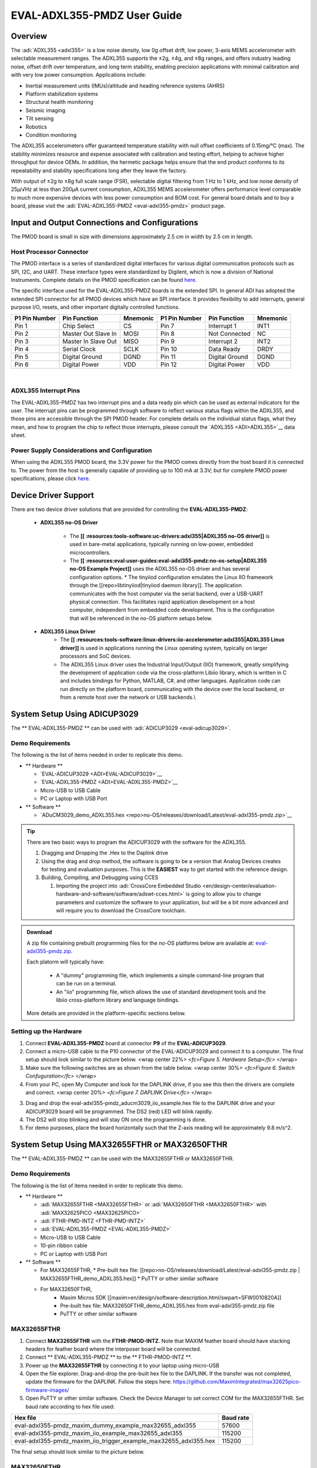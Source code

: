 EVAL-ADXL355-PMDZ User Guide
############################

Overview
========

The :adi:`ADXL355 <adxl355>` is a low noise density, low 0g offset drift, low power, 3-axis MEMS accelerometer with selectable measurement ranges. The ADXL355 supports the ±2g, ±4g, and ±8g ranges, and offers industry leading noise, offset drift over temperature, and long term stability, enabling precision applications with minimal calibration and with very low power consumption. Applications include:

-  Inertial measurement units (IMUs)/altitude and heading reference systems (AHRS)
-  Platform stabilization systems
-  Structural health monitoring
-  Seismic imaging
-  Tilt sensing
-  Robotics
-  Condition monitoring

The ADXL355 accelerometers offer guaranteed temperature stability with null offset coefficients of 0.15mg/°C (max). The stability minimizes resource and expense associated with calibration and testing effort, helping to achieve higher throughput for device OEMs. In addition, the hermetic package helps ensure that the end product conforms to its repeatability and stability specifications long after they leave the factory.

With output of ±2g to ±8g full scale range (FSR), selectable digital filtering from 1 Hz to 1 kHz, and low noise density of 25µ/√Hz at less than 200µA current consumption, ADXL355 MEMS accelerometer offers performance level comparable to much more expensive devices with less power consumption and BOM cost. For general board details and to buy a board, please visit the :adi:`EVAL-ADXL355-PMDZ <eval-adxl355-pmdz>` product page.

|adxl355_pmdz.png|

Input and Output Connections and Configurations
===============================================

The PMOD board is small in size with dimensions approximately 2.5 cm in width by 2.5 cm in length.

Host Processor Connector
------------------------

The PMOD interface is a series of standardized digital interfaces for various digital communication protocols such as SPI, I2C, and UART. These interface types were standardized by Digilent, which is now a division of National Instruments. Complete details on the PMOD specification can be found `here <https://www.digilentinc.com/Pmods/Digilent-Pmod_%20Interface_Specification.pdf>`__.

The specific interface used for the EVAL-ADXL355-PMDZ boards is the extended SPI. In general ADI has adopted the extended SPI connector for all PMOD devices which have an SPI interface. It provides flexibility to add interrupts, general purpose I/O, resets, and other important digitally controlled functions.

+---------------+---------------------+----------+---------------+----------------+----------+
| P1 Pin Number | Pin Function        | Mnemonic | P1 Pin Number | Pin Function   | Mnemonic |
+===============+=====================+==========+===============+================+==========+
| Pin 1         | Chip Select         | CS       | Pin 7         | Interrupt 1    | INT1     |
+---------------+---------------------+----------+---------------+----------------+----------+
| Pin 2         | Master Out Slave In | MOSI     | Pin 8         | Not Connected  | NC       |
+---------------+---------------------+----------+---------------+----------------+----------+
| Pin 3         | Master In Slave Out | MISO     | Pin 9         | Interrupt 2    | INT2     |
+---------------+---------------------+----------+---------------+----------------+----------+
| Pin 4         | Serial Clock        | SCLK     | Pin 10        | Data Ready     | DRDY     |
+---------------+---------------------+----------+---------------+----------------+----------+
| Pin 5         | Digital Ground      | DGND     | Pin 11        | Digital Ground | DGND     |
+---------------+---------------------+----------+---------------+----------------+----------+
| Pin 6         | Digital Power       | VDD      | Pin 12        | Digital Power  | VDD      |
+---------------+---------------------+----------+---------------+----------------+----------+

| 
| |adxl355_layout.png|

ADXL355 Interrupt Pins
----------------------

The EVAL-ADXL355-PMDZ has two interrupt pins and a data ready pin which can be used as external indicators for the user. The interrupt pins can be programmed through software to reflect various status flags within the ADXL355, and those pins are accessible through the SPI PMOD header. For complete details on the individual status flags, what they mean, and how to program the chip to reflect those interrupts, please consult the `ADXL355 <ADI>ADXL355>`__ data sheet.

Power Supply Considerations and Configuration
---------------------------------------------

When using the ADXL355 PMOD board, the 3.3V power for the PMOD comes directly from the host board it is connected to. The power from the host is generally capable of providing up to 100 mA at 3.3V; but for complete PMOD power specifications, please click `here <https://www.digilentinc.com/Pmods/Digilent-Pmod_%20Interface_Specification.pdf>`__.

Device Driver Support
=====================

There are two device driver solutions that are provided for controlling the **EVAL-ADXL355-PMDZ**:

   - **ADXL355 no-OS Driver**


       * The **[[ :resources:tools-software:uc-drivers:adxl355|ADXL355 no-OS driver]]** is used in bare-metal applications, typically running on low-power, embedded microcontrollers. 
       * The **[[ :resources:eval:user-guides:eval-adxl355-pmdz:no-os-setup|ADXL355 no-OS Example Project]]** uses the ADXL355 no-OS driver and has several configuration options.
         * The tinyiiod configuration emulates the Linux IIO framework through the [[repo>libtinyiiod|tinyiiod daemon library]]. The application communicates with the host computer via the serial backend, over a USB-UART physical connection. This facilitates rapid application development on a host computer, independent from embedded code development. This is the configuration that will be referenced in the no-OS platform setups below.
   - **ADXL355 Linux Driver**
       * The **[[ :resources:tools-software:linux-drivers:iio-accelerometer:adxl355|ADXL355 Linux driver]]** is used in applications running the Linux operating system, typically on larger processors and SoC devices.
       * The ADXL355 Linux driver uses the Industrial Input/Output (IIO) framework, greatly simplifying the development of application code via the cross-platform Libiio library, which is written in C and includes bindings for Python, MATLAB, C#, and other languages. Application code can run directly on the platform board, communicating with the device over the local backend, or from a remote host over the network or USB backends.\\

System Setup Using ADICUP3029
=============================

The \*\* EVAL-ADXL355-PMDZ \*\* can be used with :adi:`ADICUP3029 <eval-adicup3029>`.

Demo Requirements
-----------------

The following is the list of items needed in order to replicate this demo.

-  \*\* Hardware \*\*

   -  `EVAL-ADICUP3029 <ADI>EVAL-ADICUP3029>`__
   -  `EVAL-ADXL355-PMDZ <ADI>EVAL-ADXL355-PMDZ>`__
   -  Micro-USB to USB Cable
   -  PC or Laptop with USB Port

-  \*\* Software \*\*

   -  `ADuCM3029_demo_ADXL355.hex <repo>no-OS/releases/download/Latest/eval-adxl355-pmdz.zip>`__

.. TIP::
   
   There are two basic ways to program the ADICUP3029 with the software for the ADXL355.

   #. Dragging and Dropping the .Hex to the Daplink drive

   #. Using the drag and drop method, the software is going to be a version that Analog Devices creates for testing and evaluation purposes. This is the **EASIEST** way to get started with the reference design.

   #. Building, Compiling, and Debugging using CCES

      #. Importing the project into :adi:`CrossCore Embedded Studio <en/design-center/evaluation-hardware-and-software/software/adswt-cces.html>` is going to allow you to change parameters and customize the software to your application, but will be a bit more advanced and will require you to download the CrossCore toolchain.

.. ADMONITION:: Download

   A zip file containing prebuilt programming files for the no-OS platforms below are available at: `eval-adxl355-pmdz.zip <https://github.com/analogdevicesinc/no-OS/releases/download/last_commit/eval-adxl355-pmdz.zip>`__.

   Each platorm will typically have:
   
      - A "dummy" programming file, which implements a simple command-line program that can be run on a terminal.
      - An "iio" programming file, which allows the use of standard development tools and the libiio cross-platform library and language bindings.

   More details are provided in the platform-specific sections below.



Setting up the Hardware
-----------------------

1. Connect **EVAL-ADXL355-PMDZ** board at connector **P9** of the **EVAL-ADICUP3029**.

2. Connect a micro-USB cable to the P10 connector of the EVAL-ADICUP3029 and connect it to a computer. The final setup should look similar to the picture below. |adxl355_adicup3029_connections.jpg| <wrap center 22%> *<fc>Figure 5. Hardware Setup</fc>* </wrap>

3. Make sure the following switches are as shown from the table below. |switch_config.png| <wrap center 30%> *<fc>Figure 6. Switch Confuguration</fc>* </wrap>

4. From your PC, open My Computer and look for the DAPLINK drive, if you see this then the drivers are complete and correct. |image1| <wrap center 20%> *<fc>Figure 7. DAPLINK Drive</fc>* </wrap>

3. Drag and drop the eval-adxl355-pmdz_aducm3029_iio_example.hex file to the DAPLINK drive and your ADICUP3029 board will be programmed. The DS2 (red) LED will blink rapidly.

4. The DS2 will stop blinking and will stay ON once the programming is done.

5. For demo purposes, place the board horizontally such that the Z-axis reading will be approximately 9.8 m/s^2.


System Setup Using MAX32655FTHR or MAX32650FTHR
===============================================

The \*\* EVAL-ADXL355-PMDZ \*\* can be used with the MAX32655FTHR or MAX32650FTHR.

.. _demo-requirements-1:

Demo Requirements
-----------------

The following is the list of items needed in order to replicate this demo.

-  \*\* Hardware \*\*

   -  :adi:`MAX32655FTHR <MAX32655FTHR>` or :adi:`MAX32650FTHR <MAX32650FTHR>` with :adi:`MAX32625PICO <MAX32625PICO>`
   -  :adi:`FTHR-PMD-INTZ <FTHR-PMD-INTZ>`
   -  :adi:`EVAL-ADXL355-PMDZ <EVAL-ADXL355-PMDZ>`
   -  Micro-USB to USB Cable
   -  10-pin ribbon cable
   -  PC or Laptop with USB Port

-  \*\* Software \*\*

   -  For MAX32655FTHR,
      * Pre-built hex file: [[repo>no-OS/releases/download/Latest/eval-adxl355-pmdz.zip | MAX32655FTHR_demo_ADXL355.hex]]
      * PuTTY or other similar software
   - For MAX32650FTHR, 
      * Maxim Micros SDK [[maxim>en/design/software-description.html/swpart=SFW0010820A]]
      * Pre-built hex file: MAX32650FTHR_demo_ADXL355.hex from eval-adxl355-pmdz.zip file
      * PuTTY or other similar software

MAX32655FTHR
------------

1. Connect **MAX32655FTHR** with the **FTHR-PMOD-INTZ**. Note that MAXIM feather board should have stacking headers for feather board where the interposer board will be connected.

2. Connect \*\* EVAL-ADXL355-PMDZ \*\* to the \*\* FTHR-PMOD-INTZ \*\*.

3. Power up the **MAX32655FTHR** by connecting it to your laptop using micro-USB

4. Open the file explorer. Drag-and-drop the pre-built hex file to the DAPLINK. If the transfer was not completed, update the firmware for the DAPLINK. Follow the steps here: https://github.com/MaximIntegrated/max32625pico-firmware-images/

5. Open PuTTY or other similar software. Check the Device Manager to set correct COM for the MAX32655FTHR. Set baud rate according to hex file used:

+------------------------------------------------------------------+-----------+
| Hex file                                                         | Baud rate |
+==================================================================+===========+
| eval-adxl355-pmdz_maxim_dummy_example_max32655_adxl355           | 57600     |
+------------------------------------------------------------------+-----------+
| eval-adxl355-pmdz_maxim_iio_example_max32655_adxl355             | 115200    |
+------------------------------------------------------------------+-----------+
| eval-adxl355-pmdz_maxim_iio_trigger_example_max32655_adxl355.hex | 115200    |
+------------------------------------------------------------------+-----------+

The final setup should look similar to the picture below. |adxl355_max32655fthr_connections.jpg|

MAX32650FTHR
------------

1. Using a 10-pin ribbon cable, connect the **MAX32625PICO** to the **MAX32650FTHR**. |max32650fthr_with_pico.png| 2. Connect **MAX32650FTHR** to the **FTHR-PMOD-INTZ**.

3. Connect \*\* EVAL-ADXL355-PMDZ \*\* to the \*\* FTHR-PMOD-INTZ \*\*.

===================== ==================
MAX31855PMB1          FTHR-PMOD-INTZ SPI
===================== ==================
Pin 1 (Chip Enable)   CS
Pin 2 (Not connected) MOSI
Pin 3 (MISO)          MISO
Pin 4 (SCK)           SCK
Pin 5 (GND)           GND
Pin 6 (VCC)           VCC
===================== ==================

The final setup should look similar as shown below. |max32650fthr_adxl355pmod.jpg|

4. Power up the **MAX32650FTHR** by connecting it to your laptop using micro-USB. Connect **MAX32625PICO** to your laptop as well.

5. Open the file explorer. Drag-and-drop the pre-built hex file to the DAPLINK. If the transfer was not completed, update the firmware for the DAPLINK. Follow the steps here: https://github.com/MaximIntegrated/max32625pico-firmware-images/

6. Open PuTTY or other similar software. Check the Device Manager to set the correct COM port for the **MAX32650FTHR**.

7. Set baud rate according to the hex file used available in `MAX32650FTHR_demo_ADXL355.hex <repo>no-OS/releases/download/Latest/eval-adxl355-pmdz.zip>`__:

====================================================== =========
Hex file                                               Baud rate
====================================================== =========
eval-adxl355-pmdz_maxim_dummy_example_max32650_adxl355 57600
eval-adxl355-pmdz_maxim_iio_example_max32650_adxl355   115200
====================================================== =========

The expected output viewed in the PuTTY is shown below.

|basic_putty_adxl355.png|

System Setup Using Raspberry Pi
===============================

The \*\* EVAL-ADXL355-PMDZ \*\* can be used with a Raspberry Pi.

.. _demo-requirements-2:

Demo Requirements
-----------------

The following is a list of items needed in order to replicate this demo.

-  **Hardware**

   -  :adi:`EVAL-ADXL355-PMDZ <ADXL355>`
   -  :adi:`PMOD to Raspberry Pi Adapter (PMD-RPI-INTZ) <PMD-RPI-INTZ>`
   -  Raspberry PI Zero, Zero W, 3B+, or 4
   -  16GB (or larger) Class 10 (or faster) micro-SD card
   -  5Vdc, 2.5A power supply with micro USB connector (USB-C power supply for Raspberry Pi 4)
   -  User interface setup (choose one):

      -  HDMI monitor, keyboard, mouse plugged directly into Raspberry Pi
      -  Host Windows/Linux/Mac computer on the same network as Raspberry Pi

-  **Software**

   -  `Kuiper Linux Image </resources/tools-software/linux-software/kuiper-linux>`__

Loading Image on SD Card
------------------------

In order to boot the Raspberry Pi and control the **EVAL-ADXL355-PMDZ**, you will need to install ADI Kuiper Linux on an SD card. Complete instructions, including where to download the SD card image, how to write it to the SD card, and how to configure the system are provided on the :dokuwiki:`Kuiper Linux page </resources/tools-software/linux-software/kuiper-linux>`.

Configuring the SD Card
-----------------------

Follow the configuration procedure under **Configuring the SD Card for Raspberry Pi Projects** on the `Kuiper Linux </resources/tools-software/linux-software/kuiper-linux>`__ page, substituting the following lines in **config.txt**:

::

   dtoverlay=rpi-adxl355

.. _setting-up-the-hardware-1:

Setting up the Hardware
-----------------------

To set up the circuit for evaluation, consider the following steps:

#. Connect the **P9** of the **PMOD to Raspberry Pi Interposer** board at the male header GPIO pin connector of the **Raspberry Pi** as shown below. |image2|
#. Connect the \*\* :adi:`EVAL-ADXL355-PMDZ <EVAL-ADXL355-PMDZ>` \*\* on the PMOD to Raspberry Pi Interposer board either via Port P1 or P2. |image3|
#. Burn the SD card with the proper ADI Kuiper Linux image. Insert the burned SD card on the designated slot on the RPi.
#. Connect the system to a monitor using an HDMI cable through the mini HDMI connector on the RPi.
#. Connect a USB keyboard and mouse to the RPi through the USB ports.
#. Power on the RPi board by plugging in a 5V power supply with a micro-USB connector. The final setup should look similar to the picture below. |eval-adxl355-pmdz_overall_setup.png|

System Setup Using EVAL-ADICUP360
---------------------------------

The original software example for the ADXL355 was developed on the ADICUP360 platform, and is a simple, terminal-based command line interface. This type of example program is being deprecated in favor of tinyiiod-based servers for embedded platforms, however this example is still available for reference here: `ADXL355 Accelerometer PMOD Demo on ADICUP360 </resources/eval/user-guides/eval-adicup360/reference_designs/demo_adxl355>`__.

.. IMPORTANT::
   In order to use the **EVAL-ADXL355-PMDZ** with the **ADICUP360**, the user **MUST** remove resistor R1. The ADXL355 holds the DATA_RDY pin low during powerup, and that holds the EVAL-ADICUP360 in UART boot mode. When this mode is active the MCU will stay in standby mode till it receives the proper command, effectively making the ADuCM360 not run. So to avoid this, please remove R1 and note that you can't use the DATA_RDY pin with the ADICUP360.

.. NOTE::
   Note that the libiio, iio oscilloscope, and pyadi-iio sections below do NOT apply to this example.
   
| ===== Application Software (All Platforms) =====

Hardware Connection
~~~~~~~~~~~~~~~~~~~

The Libiio is a library used for interfacing with IIO devices and is required to be installed on your computer.

.. ADMONITION:: Download

   Download and install the latest `Libiio package <https://github.com/analogdevicesinc/libiio/releases>`__ on your machine.


To be able to connect your device, the software must be able to create a context. The context creation in the software depends on the backend used to connect to the device as well as the platform where the EVAL-ADXL355-PMDZ is attached. Two platforms are currently supported for the EVAL-ADXL355-PMDZ: Raspberry Pi using the ADI Kuiper Linux and the ADICUP3029 running the no-OS ADXL355 demo project. The user needs to supply a **URI** which will be used in the context creation.

The `iio_info </resources/tools-software/linux-software/libiio/iio_info>`__ command is a part of the libIIO package that reports all IIO attributes.

| Upon installation, simply enter the command on the terminal command line to access it.

For RPI Direct Local Access:
^^^^^^^^^^^^^^^^^^^^^^^^^^^^

::

   iio_info

For Windows machine connected to Raspberry Pi:
^^^^^^^^^^^^^^^^^^^^^^^^^^^^^^^^^^^^^^^^^^^^^^

::

   iio_info -u ip:<ip address of your ip>

Example:

::

       * If your Raspberry Pi has the IP address 192.168.1.7, you have to use //iio_info -u ip::192.168.1.7// as your URI

.. NOTE::
   Do note that the Windows machine and the RPI board should be connected to the same network in order for the machine to detect the device.

For Windows machine connected to ADICUP3029:
^^^^^^^^^^^^^^^^^^^^^^^^^^^^^^^^^^^^^^^^^^^^

::

   iio_info -u serial:<serial port>

Examples:

::

       * In a Windows machine, you can check the port of your ADICUP3029 via Device Manager in the Ports (COM & LPT) section. If your device is in COM4, you have to use //iio_info -u serial:COM4// as your URI.
       * In a Unix-based machine, you will see it under the /dev/ directory in this format "ttyUSBn", where n is a number depending on how many serial USB devices attached. If you see that your device is ttyUSB0, you have to use serial:/dev/ttyUSB0 as your URI.

IIO Commands
~~~~~~~~~~~~

There are different commands that can be used to manage and control the device being used. The `iio_attr </resources/tools-software/linux-software/libiio/iio_attr>`__ command reads and writes IIO attributes.

::

   analog@analog:~$ iio_attr [OPTION]...

Example:

::

       * To look at the context attributes, enter this code on the terminal:

::

   analog@analog:~$ iio_attr -a -C

| 
| The `iio_reg </resources/tools-software/linux-software/libiio/iio_reg>`__ command reads or writes SPI or I2C registers in an IIO device. This is generally not needed for end applications, but can be useful in debugging drivers. Note that you need to specify a context using the *-u* qualifier when you are not directly accessing the device via RPI or when you are using the ADICUP3029 platform.

::

   analog@analog:~$ iio_reg -u <context> <device> <register> [<value>]

Example:

::

       * To read the device ID (register = 0x02) of an ADXL355 interfaced via RPI from a Windows machine, enter the following code on the terminal:

::

   iio_reg -u ip:<ip address> adxl355 0x02

| 

IIO Oscilloscope
~~~~~~~~~~~~~~~~

<note important>Make sure to download/update to the latest version of IIO Oscilloscope found on this link\ https://github.com/analogdevicesinc/iio-oscilloscope/releases\ </note>

#. Once done with the installation or an update of the latest IIO Oscilloscope, open the application. The user needs to supply a URI which will be used in the context creation of the IIO Oscilloscope and the instructions can be seen from the previous section.
#. Press refresh to display available IIO Devices, once ADXL355 appeared, press connect.

|adxl355_iio_osc.png|

Debug Panel
^^^^^^^^^^^

Below is the Debug panel of ADXL355 wherein you can directly access the attributes of the device. |adxl355_iio_debug.png|

DMM Panel
^^^^^^^^^

Access the DMM panel to see the instantaneous reading of the x, y and z axis acceleration readings and the device temperature. |adxl355_iio_dmm_panel.png|

PyADI-IIO
~~~~~~~~~

| `PyADI-IIO </resources/tools-software/linux-software/pyadi-iio>`__ is a python abstraction module for ADI hardware with IIO drivers to make them easier to use. This module provides device-specific APIs built on top of the current libIIO python bindings. These interfaces try to match the driver naming as much as possible without the need to understand the complexities of libIIO and IIO.
| Follow the step-by-step procedure on how to install, configure, and set up PYADI-IIO and install the necessary packages/modules needed by referring to this `link </resources/tools-software/linux-software/pyadi-iio>`__.

Running the example
^^^^^^^^^^^^^^^^^^^

After installing and configuring PYADI-IIO in your machine, you are now ready to run python script examples. In our case, run the **adxl355_example.py** found in the examples folder.

For RPi
^^^^^^^

::

   D:\\pyadi-iio\\examples>python adxl355_example.py

Press enter and you will get these readings. |adxl355_python_example_rpi.png|

.. NOTE::
   Github link for the python sample script: `ADXL355 Python Example <https://github.com/analogdevicesinc/pyadi-iio/blob/master/examples/adxl355_example.py>`__


For No-OS
^^^^^^^^^

::

   D:\\pyadi-iio\\examples>python adxl355_no_os_example.py serial:<serial port>,57600

In a Windows machine, you can check the port of your MAX32655FTHR and MAX32650FTHR via Device Manager in the Ports (COM & LPT) section. If your device is in COM8, you have to use:

::

   python pyadi-iio/examples/adxl355_no_os_example.py serial:COM8,57600

Press enter and you will get these readings.

|no_os_adxl355_pyadi.png|

.. ADMONITION:: Download

   Github link for the python sample script: `ADXL355 Python Example <https://github.com/analogdevicesinc/pyadi-iio/blob/master/examples/adxl355_no_os_example.py>`__

More information and useful links
---------------------------------

-  :adi:`EVAL-ADXL355-PMDZ Product Page <EVAL-ADXL355-PMDZ>`
-  :adi:`ADXL355 Product Page <ADXL355>`
-  `EVAL-ADXL355-PMDZ no-OS projects <https://github.com/analogdevicesinc/no-OS/tree/master/projects/eval-adxl355-pmdz>`__

Schematic, PCB Layout, Bill of Materials
----------------------------------------

.. ADMONITION:: Download

   :adi:`EVAL-ADXL355-PMDZ Design & Integration Files <media/en/evaluation-documentation/evaluation-design-files/eval-adxl355-pmdz-designsupport.zip>`

   -  Schematics
   -  Bill of Materials
   -  Gerber Files
   -  Assembly Files
   -  Allegro Layout File


Additional Information
----------------------

-  `pyADI-IIO <https://github.com/analogdevicesinc/pyadi-iio>`__
-  `PyADI-IIO Installation Guide </resources/tools-software/linux-software/pyadi-iio>`__
-  `IIO Oscilloscope Installation Guide </resources/tools-software/linux-software/iio_oscilloscope>`__
-  `Kuiper Linux </resources/tools-software/linux-software/kuiper-linux>`__

Hardware Registration
---------------------

.. NOTE::
   Tip:
   Receive software update notifications, documentation updates, view the latest videos, and more when you register your hardware. `Register <reg>EVAL-ADXL355-PMDZ?&v=Rev B>`__ to receive all these great benefits and more!

.. |adxl355_pmdz.png| image:: adxl355_pmdz.png
   :width: 350px
.. |adxl355_layout.png| image:: adxl355_layout.png
   :width: 300px
.. |adxl355_adicup3029_connections.jpg| image:: adxl355_adicup3029_connections.jpg
   :width: 900px
.. |switch_config.png| image:: switch_config.png
   :width: 900px
.. |image1| image:: daplink.jpg
   :width: 300px
.. |adxl355_max32655fthr_connections.jpg| image:: adxl355_max32655fthr_connections.jpg
   :width: 450px
.. |max32650fthr_with_pico.png| image:: max32650fthr_with_pico.png
   :width: 400px
.. |max32650fthr_adxl355pmod.jpg| image:: max32650fthr_adxl355pmod.jpg
   :width: 450px
.. |basic_putty_adxl355.png| image:: basic_putty_adxl355.png
   :width: 600px
.. |image2| image:: interposer.png
   :width: 500px
.. |image3| image:: adxl355_rpi_connections.jpg
   :width: 600px
.. |eval-adxl355-pmdz_overall_setup.png| image:: eval-adxl355-pmdz_overall_setup.png
   :width: 600px
.. |adxl355_iio_osc.png| image:: adxl355_iio_osc.png
   :width: 300px
.. |adxl355_iio_debug.png| image:: adxl355_iio_debug.png
   :width: 400px
.. |adxl355_iio_dmm_panel.png| image:: adxl355_iio_dmm_panel.png
   :width: 400px
.. |adxl355_python_example_rpi.png| image:: adxl355_python_example_rpi.png
   :width: 600px
.. |no_os_adxl355_pyadi.png| image:: no_os_adxl355_pyadi.png
   :width: 600px